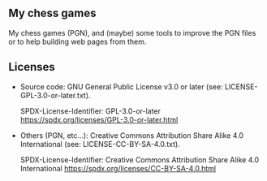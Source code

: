 ** My chess games
My chess games (PGN), and (maybe) some tools to improve the PGN files or to help building web pages from them.
** Licenses
- Source code: GNU General Public License v3.0 or later (see: LICENSE-GPL-3.0-or-later.txt).

  SPDX-License-Identifier: GPL-3.0-or-later <https://spdx.org/licenses/GPL-3.0-or-later.html>
- Others (PGN, etc...): Creative Commons Attribution Share Alike 4.0 International (see: LICENSE-CC-BY-SA-4.0.txt).

  SPDX-License-Identifier: Creative Commons Attribution Share Alike 4.0 International <https://spdx.org/licenses/CC-BY-SA-4.0.html>
